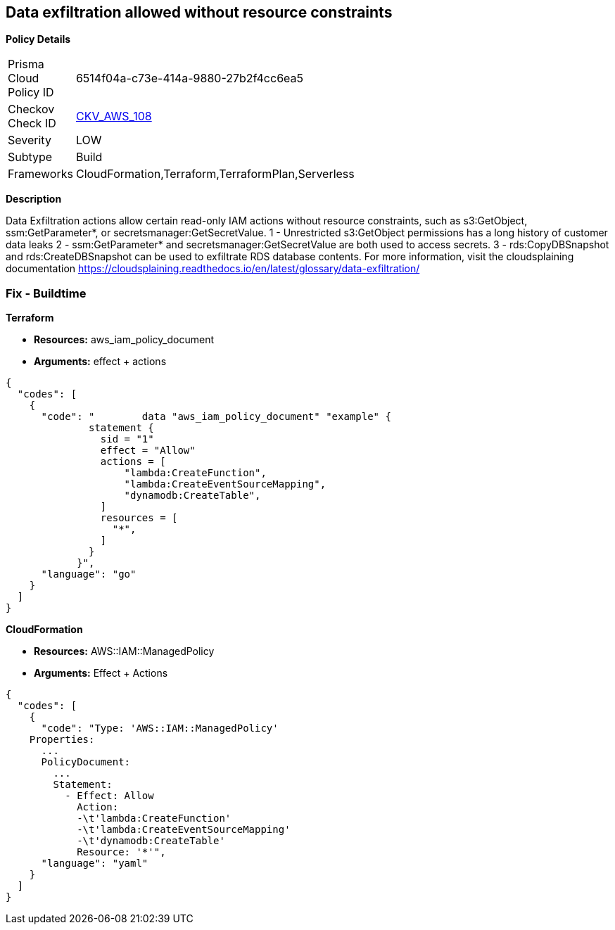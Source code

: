 == Data exfiltration allowed without resource constraints


*Policy Details* 

[width=45%]
[cols="1,1"]
|=== 
|Prisma Cloud Policy ID 
| 6514f04a-c73e-414a-9880-27b2f4cc6ea5

|Checkov Check ID 
| https://github.com/bridgecrewio/checkov/tree/master/checkov/terraform/checks/data/aws/IAMDataExfiltration.py[CKV_AWS_108]

|Severity
|LOW

|Subtype
|Build

|Frameworks
|CloudFormation,Terraform,TerraformPlan,Serverless

|=== 



*Description* 


Data Exfiltration actions allow certain read-only IAM actions without resource constraints, such as s3:GetObject, ssm:GetParameter*, or secretsmanager:GetSecretValue.
1 - Unrestricted s3:GetObject permissions has a long history of customer data leaks 2 - ssm:GetParameter* and secretsmanager:GetSecretValue are both used to access secrets.
3 - rds:CopyDBSnapshot and rds:CreateDBSnapshot can be used to exfiltrate RDS database contents.
For more information, visit the cloudsplaining documentation https://cloudsplaining.readthedocs.io/en/latest/glossary/data-exfiltration/

=== Fix - Buildtime


*Terraform* 


* *Resources:* aws_iam_policy_document
* *Arguments:* effect + actions


[source,go]
----
{
  "codes": [
    {
      "code": "        data "aws_iam_policy_document" "example" {
              statement {
                sid = "1"
                effect = "Allow"
                actions = [
                    "lambda:CreateFunction",
                    "lambda:CreateEventSourceMapping",
                    "dynamodb:CreateTable",
                ]
                resources = [
                  "*",
                ]
              }
            }",
      "language": "go"
    }
  ]
}
----


*CloudFormation* 


* *Resources:* AWS::IAM::ManagedPolicy
* *Arguments:* Effect + Actions


[source,yaml]
----
{
  "codes": [
    {
      "code": "Type: 'AWS::IAM::ManagedPolicy'
    Properties:
      ...
      PolicyDocument:
        ...
        Statement:
          - Effect: Allow
            Action: 
            -\t'lambda:CreateFunction'
            -\t'lambda:CreateEventSourceMapping'
            -\t'dynamodb:CreateTable'
            Resource: '*'",
      "language": "yaml"
    }
  ]
}
----

